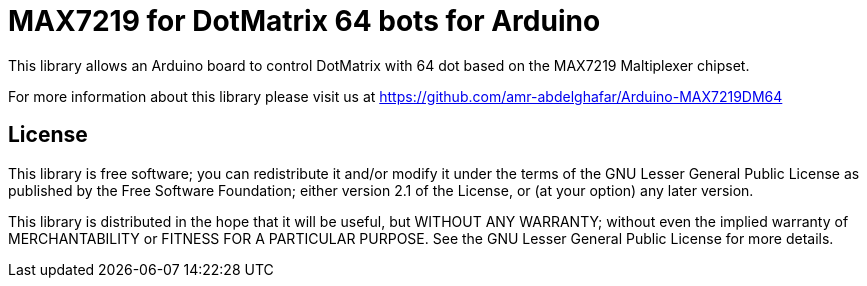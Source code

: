= MAX7219 for DotMatrix 64 bots for Arduino =

This library allows an Arduino board to control DotMatrix with 64 dot based on the MAX7219 Maltiplexer chipset.

For more information about this library please visit us at
https://github.com/amr-abdelghafar/Arduino-MAX7219DM64

== License ==

This library is free software; you can redistribute it and/or
modify it under the terms of the GNU Lesser General Public
License as published by the Free Software Foundation; either
version 2.1 of the License, or (at your option) any later version.

This library is distributed in the hope that it will be useful,
but WITHOUT ANY WARRANTY; without even the implied warranty of
MERCHANTABILITY or FITNESS FOR A PARTICULAR PURPOSE. See the GNU
Lesser General Public License for more details.
